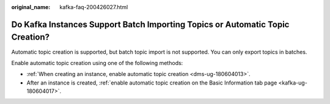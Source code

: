 :original_name: kafka-faq-200426027.html

.. _kafka-faq-200426027:

Do Kafka Instances Support Batch Importing Topics or Automatic Topic Creation?
==============================================================================

Automatic topic creation is supported, but batch topic import is not supported. You can only export topics in batches.

Enable automatic topic creation using one of the following methods:

-  :ref:`When creating an instance, enable automatic topic creation <dms-ug-180604013>`.
-  After an instance is created, :ref:`enable automatic topic creation on the Basic Information tab page <kafka-ug-180604017>`.
